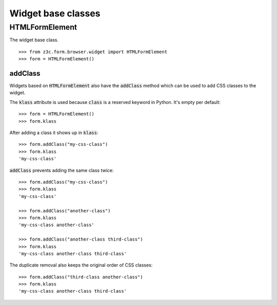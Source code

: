 Widget base classes
===================

HTMLFormElement
---------------
The widget base class.
::

  >>> from z3c.form.browser.widget import HTMLFormElement
  >>> form = HTMLFormElement()


addClass
........

Widgets based on :code:`HTMLFormElement` also have the :code:`addClass` method which can be used to add CSS classes to the widget.

The :code:`klass` attribute is used because :code:`class` is a reserved keyword in Python.
It's empty per default::

  >>> form = HTMLFormElement()
  >>> form.klass


After adding a class it shows up in :code:`klass`::

  >>> form.addClass("my-css-class")
  >>> form.klass
  'my-css-class'


:code:`addClass` prevents adding the same class twice::

  >>> form.addClass("my-css-class")
  >>> form.klass
  'my-css-class'

  >>> form.addClass("another-class")
  >>> form.klass
  'my-css-class another-class'

  >>> form.addClass("another-class third-class")
  >>> form.klass
  'my-css-class another-class third-class'


The duplicate removal also keeps the original order of CSS classes::

  >>> form.addClass("third-class another-class")
  >>> form.klass
  'my-css-class another-class third-class'

